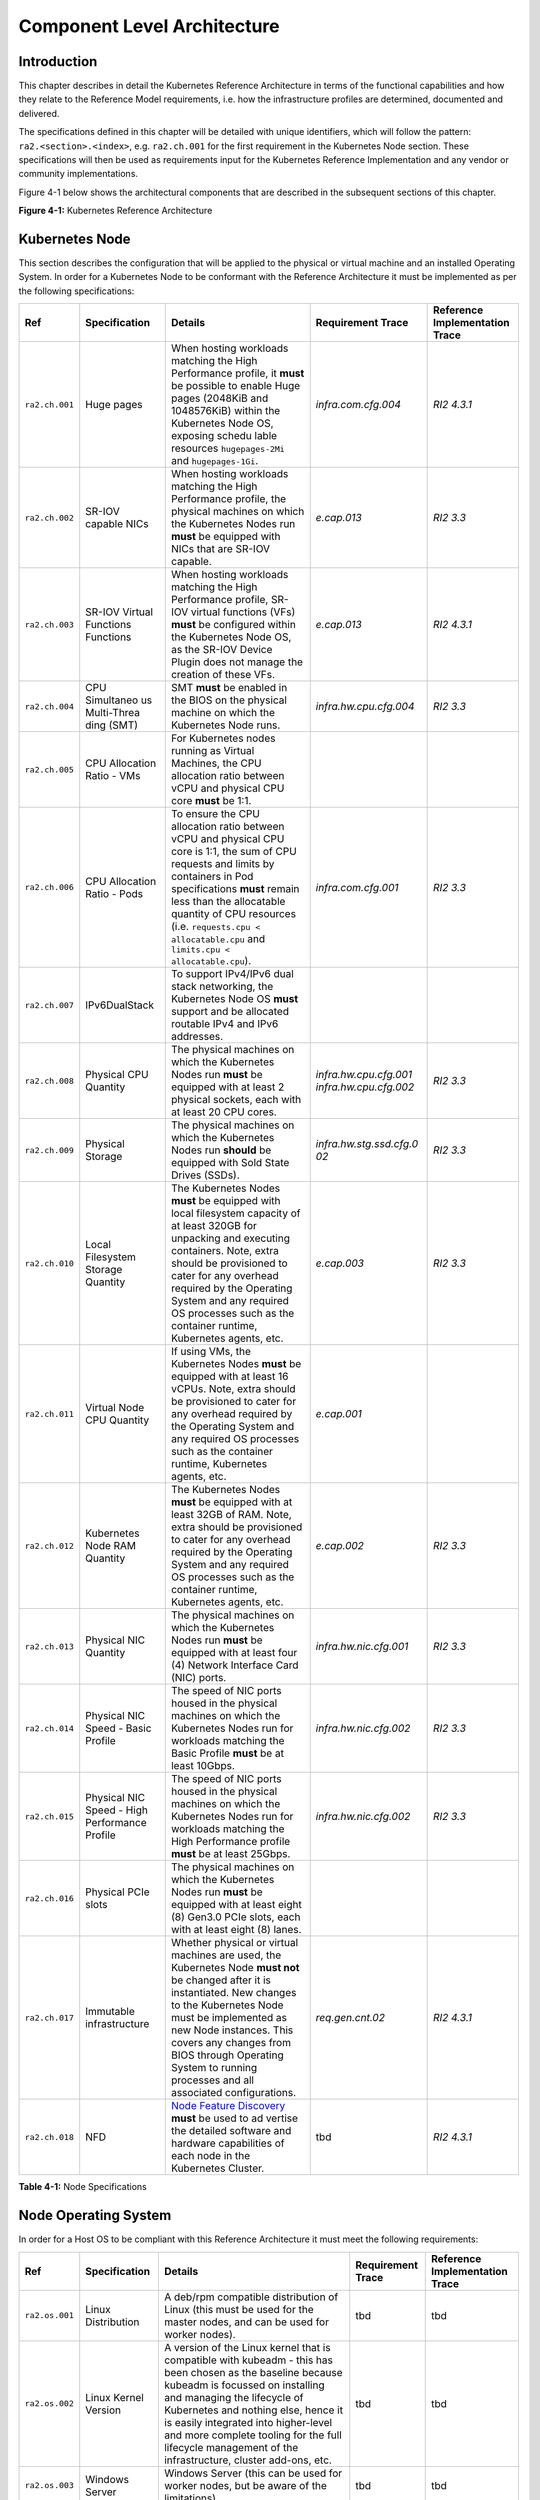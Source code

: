Component Level Architecture
============================

Introduction
------------

This chapter describes in detail the Kubernetes Reference Architecture in terms
of the functional capabilities and how they relate to the Reference Model
requirements, i.e. how the infrastructure profiles are determined, documented
and delivered.

The specifications defined in this chapter will be detailed with unique
identifiers, which will follow the pattern: ``ra2.<section>.<index>``, e.g.
``ra2.ch.001`` for the first requirement in the Kubernetes Node section. These
specifications will then be used as requirements input for the Kubernetes
Reference Implementation and any vendor or community implementations.

Figure 4-1 below shows the architectural components that are described in the
subsequent sections of this chapter.

.. image:: ../figures/ch04_k8s_architecture.png
   :alt: "Figure 4-1: Kubernetes Reference Architecture"


**Figure 4-1:** Kubernetes Reference Architecture

Kubernetes Node
---------------

This section describes the configuration that will be applied to the physical or
virtual machine and an installed Operating System. In order for a Kubernetes Node
to be conformant with the Reference Architecture it must be implemented as per
the following specifications:

+--------------+--------------+----------------------------------------------+-----------------------+-----------------------+
| Ref          | Specification| Details                                      | Requirement           | Reference             |
|              |              |                                              | Trace                 | Implementation Trace  |
+==============+==============+==========+===================================+=======================+=======================+
|``ra2.ch.001``|Huge pages    |When hosting workloads matching the High      |`infra.com.cfg.004`    |`RI2 4.3.1`            |
|              |              |Performance profile, it **must** be possible  |                       |                       |
|              |              |to enable Huge pages (2048KiB and 1048576KiB) |                       |                       |
|              |              |within the Kubernetes Node OS, exposing schedu|                       |                       |
|              |              |lable resources ``hugepages-2Mi`` and         |                       |                       |
|              |              |``hugepages-1Gi``.                            |                       |                       |
+--------------+--------------+----------------------------------------------+-----------------------+-----------------------+
|``ra2.ch.002``|SR-IOV capable|When hosting workloads matching the High      |`e.cap.013`            |`RI2 3.3`              |
|              |NICs          |Performance profile, the physical machines on |                       |                       |
|              |              |which the Kubernetes Nodes run **must** be    |                       |                       |
|              |              |equipped with NICs that are SR-IOV capable.   |                       |                       |
+--------------+--------------+----------------------------------------------+-----------------------+-----------------------+
|``ra2.ch.003``|SR-IOV Virtual|When hosting workloads matching the High      |`e.cap.013`            |`RI2 4.3.1`            |
|              |Functions     |Performance profile, SR-IOV virtual functions |                       |                       |
|              |Functions     |(VFs) **must** be configured within the       |                       |                       |
|              |              |Kubernetes Node OS, as the SR-IOV Device      |                       |                       |
|              |              |Plugin does not manage the creation of these  |                       |                       |
|              |              |VFs.                                          |                       |                       |
+--------------+--------------+----------------------------------------------+-----------------------+-----------------------+
|``ra2.ch.004``|CPU Simultaneo|SMT **must** be enabled in the BIOS on the    |`infra.hw.cpu.cfg.004` |`RI2 3.3`              |
|              |us Multi-Threa|physical machine on which the Kubernetes Node |                       |                       |
|              |ding (SMT)    |runs.                                         |                       |                       |
|              |              |                                              |                       |                       |
|              |              |                                              |                       |                       |
+--------------+--------------+----------------------------------------------+-----------------------+-----------------------+
|``ra2.ch.005``|CPU Allocation|For Kubernetes nodes running as Virtual       |                       |                       |
|              |Ratio - VMs   |Machines, the CPU allocation ratio between    |                       |                       |
|              |              |vCPU and physical CPU core **must** be 1:1.   |                       |                       |
+--------------+--------------+----------------------------------------------+-----------------------+-----------------------+
|``ra2.ch.006``|CPU           |To ensure the CPU allocation ratio between    |`infra.com.cfg.001`    |`RI2 3.3`              |
|              |Allocation    |vCPU and physical CPU core is 1:1, the sum of |                       |                       |
|              |Ratio - Pods  |CPU requests and limits by containers in Pod  |                       |                       |
|              |              |specifications **must** remain less than the  |                       |                       |
|              |              |allocatable quantity of CPU resources (i.e.   |                       |                       |
|              |              |``requests.cpu < allocatable.cpu`` and        |                       |                       |
|              |              |``limits.cpu < allocatable.cpu``).            |                       |                       |
+--------------+--------------+----------------------------------------------+-----------------------+-----------------------+
|``ra2.ch.007``|IPv6DualStack |To support IPv4/IPv6 dual stack networking,   |                       |                       |
|              |              |the Kubernetes Node OS **must** support and   |                       |                       |
|              |              |be allocated routable IPv4 and IPv6 addresses.|                       |                       |
+--------------+--------------+----------------------------------------------+-----------------------+-----------------------+
|``ra2.ch.008``|Physical CPU  |The physical machines on which the Kubernetes |`infra.hw.cpu.cfg.001` |`RI2 3.3`              |
|              |Quantity      |Nodes run **must** be equipped with at least  |`infra.hw.cpu.cfg.002` |                       |
|              |              |2 physical sockets, each with at least 20     |                       |                       |
|              |              |CPU cores.                                    |                       |                       |
|              |              |                                              |                       |                       |
|              |              |                                              |                       |                       |
|              |              |                                              |                       |                       |
|              |              |                                              |                       |                       |
|              |              |                                              |                       |                       |
|              |              |                                              |                       |                       |
+--------------+--------------+----------------------------------------------+-----------------------+-----------------------+
|``ra2.ch.009``|Physical      |The physical machines on which the Kubernetes |`infra.hw.stg.ssd.cfg.0|`RI2 3.3`              |
|              |Storage       |Nodes run **should** be equipped with Sold    |02`                    |                       |
|              |              |State Drives (SSDs).                          |                       |                       |
|              |              |                                              |                       |                       |
|              |              |                                              |                       |                       |
|              |              |                                              |                       |                       |
+--------------+--------------+----------------------------------------------+-----------------------+-----------------------+
|``ra2.ch.010``|Local         |The Kubernetes Nodes **must** be equipped     |`e.cap.003`            |`RI2 3.3`              |
|              |Filesystem    |with local filesystem capacity of at least    |                       |                       |
|              |Storage       |320GB for unpacking and executing containers. |                       |                       |
|              |Quantity      |Note, extra should be provisioned to cater    |                       |                       |
|              |              |for any overhead required by the Operating    |                       |                       |
|              |              |System and any required OS processes such as  |                       |                       |
|              |              |the container runtime, Kubernetes agents, etc.|                       |                       |
+--------------+--------------+----------------------------------------------+-----------------------+-----------------------+
|``ra2.ch.011``|Virtual Node  |If using VMs, the Kubernetes Nodes **must**   |`e.cap.001`            |                       |
|              |CPU Quantity  |be equipped with at least 16 vCPUs. Note,     |                       |                       |
|              |              |extra should be provisioned to cater for any  |                       |                       |
|              |              |overhead required by the Operating System and |                       |                       |
|              |              |any required OS processes such as the         |                       |                       |
|              |              |container runtime, Kubernetes agents, etc.    |                       |                       |
+--------------+--------------+----------------------------------------------+-----------------------+-----------------------+
|``ra2.ch.012``|Kubernetes    |The Kubernetes Nodes **must** be equipped     |`e.cap.002`            |`RI2 3.3`              |
|              |Node RAM      |with at least 32GB of RAM. Note, extra should |                       |                       |
|              |Quantity      |be provisioned to cater for any overhead      |                       |                       |
|              |              |required by the Operating System and any      |                       |                       |
|              |              |required OS processes such as the container   |                       |                       |
|              |              |runtime, Kubernetes agents, etc.              |                       |                       |
+--------------+--------------+----------------------------------------------+-----------------------+-----------------------+
|``ra2.ch.013``|Physical      |The physical machines on which the Kubernetes |`infra.hw.nic.cfg.001` |`RI2 3.3`              |
|              |NIC Quantity  |Nodes run **must** be equipped with at least  |                       |                       |
|              |              |four (4) Network Interface Card (NIC) ports.  |                       |                       |
|              |              |                                              |                       |                       |
|              |              |                                              |                       |                       |
+--------------+--------------+----------------------------------------------+-----------------------+-----------------------+
|``ra2.ch.014``|Physical      |The speed of NIC ports housed in the physical |`infra.hw.nic.cfg.002` |`RI2 3.3`              |
|              |NIC Speed -   |machines on which the Kubernetes Nodes run    |                       |                       |
|              |Basic Profile |for workloads matching the Basic Profile      |                       |                       |
|              |              |**must** be at least 10Gbps.                  |                       |                       |
|              |              |                                              |                       |                       |
+--------------+--------------+----------------------------------------------+-----------------------+-----------------------+
|``ra2.ch.015``|Physical      |The speed of NIC ports housed in the physical |`infra.hw.nic.cfg.002` |`RI2 3.3`              |
|              |NIC Speed -   |machines on which the Kubernetes Nodes run    |                       |                       |
|              |High          |for workloads matching the High Performance   |                       |                       |
|              |Performance   |profile **must** be at least 25Gbps.          |                       |                       |
|              |Profile       |                                              |                       |                       |
+--------------+--------------+----------------------------------------------+-----------------------+-----------------------+
|``ra2.ch.016``|Physical PCIe |The physical machines on which the Kubernetes |                       |                       |
|              |slots         |Nodes run **must** be equipped with at least  |                       |                       |
|              |              |eight (8) Gen3.0 PCIe slots, each with at     |                       |                       |
|              |              |least eight (8) lanes.                        |                       |                       |
+--------------+--------------+----------------------------------------------+-----------------------+-----------------------+
|``ra2.ch.017``|Immutable     |Whether physical or virtual machines are      |`req.gen.cnt.02`       |`RI2 4.3.1`            |
|              |infrastructure|used, the Kubernetes Node **must not** be     |                       |                       |
|              |              |changed after it is instantiated. New changes |                       |                       |
|              |              |to the Kubernetes Node must be implemented as |                       |                       |
|              |              |new Node instances. This covers any changes   |                       |                       |
|              |              |from BIOS through Operating System to running |                       |                       |
|              |              |processes and all associated configurations.  |                       |                       |
+--------------+--------------+----------------------------------------------+-----------------------+-----------------------+
|``ra2.ch.018``|NFD           |`Node Feature Discovery <https://kubernetes-si| tbd                   |`RI2 4.3.1`            |
|              |              |gs.github.io/node-feature-discovery/stable/get|                       |                       |
|              |              |-started/index.html>`__ **must** be used to ad|                       |                       |
|              |              |vertise the detailed software and hardware    |                       |                       |
|              |              |capabilities of each node in the Kubernetes   |                       |                       |
|              |              |Cluster.                                      |                       |                       |
+--------------+--------------+----------------------------------------------+-----------------------+-----------------------+

**Table 4-1:** Node Specifications

Node Operating System
---------------------

In order for a Host OS to be compliant with this Reference Architecture it must meet the following requirements:

+--------------+---------------+-----------------------------------------------+-----------------------+-----------------------+
| Ref          | Specification | Details                                       | Requirement           | Reference             |
|              |               |                                               | Trace                 | Implementation Trace  |
+==============+===============+===========+===================================+=======================+=======================+
|``ra2.os.001``| Linux         | A deb/rpm compatible distribution of Linux    | tbd                   | tbd                   |
|              | Distribution  | (this must be used for the master nodes, and  |                       |                       |
|              |               | can be used for worker nodes).                |                       |                       |
+--------------+---------------+-----------------------------------------------+-----------------------+-----------------------+
|``ra2.os.002``| Linux Kernel  | A version of the Linux kernel that is         | tbd                   | tbd                   |
|              | Version       | compatible with kubeadm - this has been       |                       |                       |
|              |               | chosen as the baseline because kubeadm is     |                       |                       |
|              |               | focussed on installing and managing the       |                       |                       |
|              |               | lifecycle of Kubernetes and nothing else,     |                       |                       |
|              |               | hence it is easily integrated into            |                       |                       |
|              |               | higher-level and more complete tooling for    |                       |                       |
|              |               | the full lifecycle management of the          |                       |                       |
|              |               | infrastructure, cluster add-ons, etc.         |                       |                       |
+--------------+---------------+-----------------------------------------------+-----------------------+-----------------------+
|``ra2.os.003``| Windows       | Windows Server (this can be used for          | tbd                   | tbd                   |
|              | Server        | worker nodes, but be aware of the             |                       |                       |
|              |               | limitations).                                 |                       |                       |
+--------------+---------------+-----------------------------------------------+-----------------------+-----------------------+
|``ra2.os.004``| Disposable    | In order to support req.gen.cnt.03 (immutable | tbd                   | tbd                   |
|              | OS            | infrastructure), the Host OS must be          |                       |                       |
|              |               | disposable, meaning the configuration of the  |                       |                       |
|              |               | Host OS (and associated infrastructure such   |                       |                       |
|              |               | as VM or bare metal server) must be           |                       |                       |
|              |               | consistent - e.g. the system software and     |                       |                       |
|              |               | configuration of that software must be        |                       |                       |
|              |               | identical apart from those areas of           |                       |                       |
|              |               | configuration that must be different such as  |                       |                       |
|              |               | IP addresses and hostnames.                   |                       |                       |
+--------------+---------------+-----------------------------------------------+-----------------------+-----------------------+
|``ra2.os.005``| Automated     | This approach to configuration management     | tbd                   | tbd                   |
|              | Deployment    | supports req.lcm.gen.01 (automated            |                       |                       |
|              |               | deployments)                                  |                       |                       |
+--------------+---------------+-----------------------------------------------+-----------------------+-----------------------+

**Table 4-2:** Operating System Requirements

Table 4-3 lists the kernel versions that comply with this Reference Architecture specification.

+-------------+-------------------+---------------------------+
| OS Family   | Kernel Version(s) | Notes                     |
+=============+===================+===========================+
| Linux       | 3.10+             |                           |
+-------------+-------------------+---------------------------+
| Windows     | 1809 (10.0.17763) | For worker nodes only     |
+-------------+-------------------+---------------------------+

**Table 4-3:** Operating System Versions



Kubernetes
----------

In order for the Kubernetes components to be conformant with the Reference Architecture they must be implemented as per
the following specifications:

+-----------+------------------+---------------------------------------------------+----------------+-----------------+
| Ref       | Specification    | Details                                           | Requirement    | Reference       |
|           |                  |                                                   | Trace          | Implementation  |
|           |                  |                                                   |                | Trace           |
+===========+==================+===================================================+================+=================+
|ra2.k8s.001| Kubernetes       | The Kubernetes distribution, product, or          | `req.gen.cnt.  | `RI2 4.3.1`     |
|           | Conformance      | installer used in the implementation **must** be  | 03`            |                 |
|           |                  | listed in the `Kubernetes Distributions and       |                |                 |
|           |                  | Platforms document <https://docs.google.com/sprea |                |                 |
|           |                  | dsheets/d/1uF9BoDzzisHSQemXHIKegMhuythuq_GL3N1mlU |                |                 |
|           |                  | UK2h0/edit#gid=0>`__ and marked (X) as conformant |                |                 |
|           |                  | for the Kubernetes version defined in `README <.. |                |                 |
|           |                  | /README.md#required-versions-of-most-important-co |                |                 |
|           |                  | mponents>`__.                                     |                |                 |
+-----------+------------------+---------------------------------------------------+----------------+-----------------+
|ra2.k8s.002| Highly available | An implementation **must** consist of either      | `req.gen.rsl.  | `RI2 4.3.1`     |
|           | etcd             | three, five or seven nodes running the etcd       | 02`, `req.gen. |                 |
|           |                  | service (can be colocated on the master nodes, or | avl.01`        |                 |
|           |                  | can run on separate nodes, but not on worker      |                |                 |
|           |                  | nodes).                                           |                |                 |
|           |                  |                                                   |                |                 |
|           |                  |                                                   |                |                 |
+-----------+------------------+---------------------------------------------------+----------------+-----------------+
|ra2.k8s.003| Highly available | An implementation **must** consist of at least    |                |                 |
|           | control plane    | one master node per availability zone or fault    |                |                 |
|           |                  | domain to ensure the high availability and        |                |                 |
|           |                  | resilience of the Kubernetes control plane        |                |                 |
|           |                  | services.                                         |                |                 |
+-----------+------------------+---------------------------------------------------+----------------+-----------------+
|ra2.k8s.012| Control plane    | A master node **must** run at least the following | `req.gen.rsl.  | `RI2 4.3.1`     |
|           | services         | Kubernetes control plane services:                | 02`,           |                 |
|           |                  | ``kube-apiserver``, ``kube-scheduler`` and        | `req.gen.avl.  |                 |
|           |                  | ``kube-controller-manager``.                      | 01`            |                 |
|           |                  |                                                   |                |                 |
|           |                  |                                                   |                |                 |
|           |                  |                                                   |                |                 |
|           |                  |                                                   |                |                 |
|           |                  |                                                   |                |                 |
|           |                  |                                                   |                |                 |
|           |                  |                                                   |                |                 |
|           |                  |                                                   |                |                 |
+-----------+------------------+---------------------------------------------------+----------------+-----------------+
|ra2.k8s.004| Highly available | An implementation **must** consist of at least    | `req.gen.rsl.  |                 |
|           | worker nodes     | one worker node per availability zone or fault    | 01`, `req.gen. |                 |
|           |                  | domain to ensure the high availability and        | avl.01`, `req. |                 |
|           |                  | resilience of workloads managed by Kubernetes     | kcm.gen.02`,   |                 |
|           |                  |                                                   | `req.inf.com.  |                 |
|           |                  |                                                   | 02`            |                 |
|           |                  |                                                   |                |                 |
|           |                  |                                                   |                |                 |
|           |                  |                                                   |                |                 |
|           |                  |                                                   |                |                 |
|           |                  |                                                   |                |                 |
|           |                  |                                                   |                |                 |
|           |                  |                                                   |                |                 |
|           |                  |                                                   |                |                 |
|           |                  |                                                   |                |                 |
|           |                  |                                                   |                |                 |
|           |                  |                                                   |                |                 |
|           |                  |                                                   |                |                 |
|           |                  |                                                   |                |                 |
|           |                  |                                                   |                |                 |
|           |                  |                                                   |                |                 |
|           |                  |                                                   |                |                 |
|           |                  |                                                   |                |                 |
|           |                  |                                                   |                |                 |
+-----------+------------------+---------------------------------------------------+----------------+-----------------+
|ra2.k8s.005| Kubernetes API   | In alignment with the `Kubernetes version support |                |                 |
|           | Version          | policy <https://kubernetes.io/docs/setup/release/ |                |                 |
|           |                  | version-skew-policy/#supported-versions>`__, an   |                |                 |
|           |                  | implementation **must** use a Kubernetes version  |                |                 |
|           |                  | as per the subcomponent versions table in `README |                |                 |
|           |                  | <../README.md#required-versions-of-most-important |                |                 |
|           |                  | -components>`__.                                  |                |                 |
+-----------+------------------+---------------------------------------------------+----------------+-----------------+
|ra2.k8s.006| NUMA Support     | When hosting workloads matching the High          | `e.cap.007`,   |                 |
|           |                  | Performance profile, the ``TopologyManager`` and  | `infra.com.cfg |                 |
|           |                  | ``CPUManager`` feature gates **must** be enabled  | .002`,         |                 |
|           |                  | and configured on the kubelet (note,              | `infra.hw.cpu. |                 |
|           |                  | TopologyManager is enabled by default in          | cfg.003`       |                 |
|           |                  | Kubernetes v1.18 and later, with CPUManager       |                |                 |
|           |                  | enabled by default in Kubernetes v1.10 and        |                |                 |
|           |                  | later). ``--feature-gates="...,                   |                |                 |
|           |                  | TopologyManager=true,CPUManager=true"             |                |                 |
|           |                  | --topology-manager-policy=single-numa-node        |                |                 |
|           |                  | --cpu-manager-policy=static``                     |                |                 |
+-----------+------------------+---------------------------------------------------+----------------+-----------------+
|ra2.k8s.007| DevicePlugins    | When hosting workloads matching the High          | Various, e.g.  | `RI2 4.3.1`     |
|           | Feature Gate     | Performance profile, the DevicePlugins feature    | `e.cap.013`    |                 |
|           |                  | gate **must** be enabled (note, this is enabled   |                |                 |
|           |                  | by default in Kubernetes v1.10 or later).         |                |                 |
|           |                  | ``--feature-gates="...,DevicePlugins=true,..."``  |                |                 |
|           |                  |                                                   |                |                 |
|           |                  |                                                   |                |                 |
+-----------+------------------+---------------------------------------------------+----------------+-----------------+
|ra2.k8s.008| System Resource  | To avoid resource starvation issues on nodes, the | `i.cap.014`    |                 |
|           | Reservations     | implementation of the architecture **must**       |                |                 |
|           |                  | reserve compute resources for system daemons and  |                |                 |
|           |                  | Kubernetes system daemons such as kubelet,        |                |                 |
|           |                  | container runtime, etc. Use the following kubelet |                |                 |
|           |                  | flags: ``--reserved-cpus=[a-z]``, using two of    |                |                 |
|           |                  | ``a-z`` to reserve 2 SMT threads.                 |                |                 |
+-----------+------------------+---------------------------------------------------+----------------+-----------------+
|ra2.k8s.009| CPU Pinning      | When hosting workloads matching the High          | `infra.com.cfg |                 |
|           |                  | Performance profile, in order to support CPU      | .003`          |                 |
|           |                  | Pinning, the kubelet **must** be started with the |                |                 |
|           |                  | ``--cpu-manager-policy=static`` option. (Note,    |                |                 |
|           |                  | only containers in ``Guaranteed`` pods - where    |                |                 |
|           |                  | CPU resource ``requests`` and ``limits`` are      |                |                 |
|           |                  | identical - and configured with positive-integer  |                |                 |
|           |                  | CPU ``requests`` will take advantage of this. All |                |                 |
|           |                  | other Pods will run on CPUs in the remaining      |                |                 |
|           |                  | shared pool.)                                     |                |                 |
+-----------+------------------+---------------------------------------------------+----------------+-----------------+
|ra2.k8s.010| IPv6DualStack    | To support IPv6 and IPv4, the ``IPv6DualStack``   | `req.inf.ntw.  |                 |
|           |                  | feature gate **must** be enabled on various       | 04`            |                 |
|           |                  | components (requires Kubernetes v1.16 or later).  |                |                 |
|           |                  | kube-apiserver:                                   |                |                 |
|           |                  | ``--feature-gates="IPv6DualStack=true"``.         |                |                 |
|           |                  | kube-controller-manager:                          |                |                 |
|           |                  | ``--feature-gates="IPv6DualStack=true"            |                |                 |
|           |                  | --cluster-cidr=<IPv4 CIDR>,<IPv6 CIDR>            |                |                 |
|           |                  | --service-cluster-ip-range=<IPv4 CIDR>,           |                |                 |
|           |                  | <IPv6 CIDR> --node-cidr-mask-size-ipv4 ¦          |                |                 |
|           |                  | --node-cidr-mask-size-ipv6`` defaults to /24 for  |                |                 |
|           |                  | IPv4 and /64 for IPv6. kubelet:                   |                |                 |
|           |                  | ``--feature-gates="IPv6DualStack=true"``.         |                |                 |
|           |                  | kube-proxy: ``--cluster-cidr=<IPv4 CIDR>,         |                |                 |
|           |                  | <IPv6 CIDR>                                       |                |                 |
|           |                  | --feature-gates="IPv6DualStack=true"``            |                |                 |
+-----------+------------------+---------------------------------------------------+----------------+-----------------+
|ra2.k8s.011| Anuket profile   | To clearly identify which worker nodes are        |                |                 |
|           | labels           | compliant with the different profiles defined by  |                |                 |
|           |                  | Anuket the worker nodes **must** be labelled      |                |                 |
|           |                  | according to the following pattern: an            |                |                 |
|           |                  | ``anuket.io/profile/basic`` label must be set to  |                |                 |
|           |                  | ``true`` on the worker node if it can fulfil the  |                |                 |
|           |                  | requirements of the basic profile and an          |                |                 |
|           |                  | ``anuket.io/profile/network-intensive`` label     |                |                 |
|           |                  | must be set to ``true`` on the worker node if it  |                |                 |
|           |                  | can fulfil the requirements of the High           |                |                 |
|           |                  | Performance profile. The requirements for both    |                |                 |
|           |                  | profiles can be found in `chapter 2 <./chapter02. |                |                 |
|           |                  | md#reference-model-requirements>`__               |                |                 |
+-----------+------------------+---------------------------------------------------+----------------+-----------------+
|ra2.k8s.012| Kubernetes APIs  | Kubernetes `Alpha API <https://kubernetes.io/docs |                |                 |
|           |                  | /reference/using-api/#api-versioning>`__ are      |                |                 |
|           |                  | recommended only for testing, therefore all Alpha |                |                 |
|           |                  | APIs **must** be disabled.                        |                |                 |
+-----------+------------------+---------------------------------------------------+----------------+-----------------+
|ra2.k8s.013| Kubernetes APIs  | Backward compatibility of all supported GA APIs   |                |                 |
|           |                  | of Kubernetes **must** be supported.              |                |                 |
+-----------+------------------+---------------------------------------------------+----------------+-----------------+
|ra2.k8s.014| Security Groups  | Kubernetes **must** support NetworkPolicy         |                |                 |
|           |                  | feature.                                          |                |                 |
+-----------+------------------+---------------------------------------------------+----------------+-----------------+
|ra2.k8s.015| Publishing       | Kubernetes **must** support LoadBalancer          |                |                 |
|           | Services         | `Publishing Service (ServiceTypes) <https://kuber |                |                 |
|           | (ServiceTypes)   | netes.io/docs/concepts/services-networking/servic |                |                 |
|           |                  | e/#publishing-services-service-types>`__.         |                |                 |
+-----------+------------------+---------------------------------------------------+----------------+-----------------+
|ra2.k8s.016| Publishing       | Kubernetes **must** support                       |                |                 |
|           | Services         | `Ingress <https://kubernetes.io/docs/concepts/ser |                |                 |
|           | (ServiceTypes)   | vices-networking/ingress/>`__.                    |                |                 |
+-----------+------------------+---------------------------------------------------+----------------+-----------------+
|ra2.k8s.017| Publishing       | Kubernetes **should** support NodePort            | `req.inf.ntw.  |                 |
|           | Services         | `Publishing Service (ServiceTypes) <https://kuber | 17`            |                 |
|           | (ServiceTypes)   | netes.io/docs/concepts/services-networking/servic |                |                 |
|           |                  | e/#publishing-services-service-types>`__.         |                |                 |
|           |                  |                                                   |                |                 |
|           |                  |                                                   |                |                 |
+-----------+------------------+---------------------------------------------------+----------------+-----------------+
|ra2.k8s.018| Publishing       | Kubernetes **should** support ExternalName        |                |                 |
|           | Services         | `Publishing Service (ServiceTypes) <https://kuber |                |                 |
|           | (ServiceTypes)   | netes.io/docs/concepts/services-networking/servic |                |                 |
|           |                  | e/#publishing-services-service-types>`__.         |                |                 |
+-----------+------------------+---------------------------------------------------+----------------+-----------------+
|ra2.k8s.019| Kubernetes APIs  | Kubernetes Beta APIs **must** be supported only   | `req.int.api.  |                 |
|           |                  | when a stable GA of the same version doesn't      | 04`            |                 |
|           |                  | exist.                                            |                |                 |
|           |                  |                                                   |                |                 |
|           |                  |                                                   |                |                 |
|           |                  |                                                   |                |                 |
+-----------+------------------+---------------------------------------------------+----------------+-----------------+

**Table 4-4:** Kubernetes Specifications

Container runtimes
------------------

+-----------+------------------+---------------------------------------------------+----------------+-----------------+
| Ref       | Specification    | Details                                           | Requirement    | Reference       |
|           |                  |                                                   | Trace          | Implementation  |
|           |                  |                                                   |                | Trace           |
+===========+==================+===================================================+================+=================+
|ra2.crt.001| Conformance with | The container runtime **must** be implemented as  | `req.gen.ost.  | `RI2 4.3.1`     |
|           | OCI 1.0 runtime  | per the `OCI 1.0 <https://github.com/opencontaine | 01`            |                 |
|           | spec             | rs/runtime-spec/blob/master/spec.md>`__ (Open     |                |                 |
|           |                  | Container Initiative 1.0) specification.          |                |                 |
|           |                  |                                                   |                |                 |
|           |                  |                                                   |                |                 |
|           |                  |                                                   |                |                 |
+-----------+------------------+---------------------------------------------------+----------------+-----------------+
|ra2.crt.002| Kubernetes       | The Kubernetes container runtime **must** be      | `req.gen.ost.  | `RI2 4.3.1`     |
|           | Container        | implemented as per the `Kubernetes Container      | 01`            |                 |
|           | Runtime          | Runtime Interface (CRI) <https://kubernetes.io/bl |                |                 |
|           | Interface (CRI)  | og/2016/12/container-runtime-interface-cri-in-kub |                |                 |
|           |                  | ernetes/>`__                                      |                |                 |
|           |                  |                                                   |                |                 |
|           |                  |                                                   |                |                 |
+-----------+------------------+---------------------------------------------------+----------------+-----------------+

**Table 4-5:** Container Runtime Specifications

Networking solutions
--------------------

In order for the networking solution(s) to be conformant with the Reference
Architecture they must be implemented as per the following specifications:

+-----------+------------------+---------------------------------------------------+----------------+-----------------+
| Ref       | Specification    | Details                                           | Requirement    | Reference       |
|           |                  |                                                   | Trace          | Implementation  |
|           |                  |                                                   |                | Trace           |
+===========+==================+===================================================+================+=================+
|ra2.ntw.001| Centralised      | The networking solution deployed within the       | `req.inf.ntw.  | `RI2 4.3.1`     |
|           | network          | implementation **must** be administered through   | 03`            |                 |
|           | administration   | the Kubernetes API using native Kubernetes API    |                |                 |
|           |                  | resources and objects, or Custom Resources.       |                |                 |
|           |                  |                                                   |                |                 |
|           |                  |                                                   |                |                 |
|           |                  |                                                   |                |                 |
+-----------+------------------+---------------------------------------------------+----------------+-----------------+
|ra2.ntw.002| Default Pod      | The networking solution deployed within the       | `req.gen.ost.  | `RI2 4.3.1`     |
|           | Network - CNI    | implementation **must** use a CNI-conformant      | 01`            |                 |
|           |                  | Network Plugin for the Default Pod Network, as    |                |                 |
|           |                  | the alternative (kubenet) does not support        |                |                 |
|           |                  | cross-node networking or Network Policies.        |                |                 |
|           |                  |                                                   |                |                 |
|           |                  |                                                   | `req.inf.ntw.  |                 |
|           |                  |                                                   | 08`            |                 |
|           |                  |                                                   |                |                 |
|           |                  |                                                   |                |                 |
|           |                  |                                                   |                |                 |
|           |                  |                                                   |                |                 |
|           |                  |                                                   |                |                 |
|           |                  |                                                   |                |                 |
|           |                  |                                                   |                |                 |
|           |                  |                                                   |                |                 |
+-----------+------------------+---------------------------------------------------+----------------+-----------------+
|ra2.ntw.003| Multiple         | The networking solution deployed within the       | `e.cap.004`    | `RI2 4.3.1`     |
|           | connection       | implementation **must** support the capability to |                |                 |
|           | points           | connect at least FIVE connection points to each   |                |                 |
|           |                  | Pod, which are additional to the default          |                |                 |
|           |                  | connection point managed by the default Pod       |                |                 |
|           |                  | network CNI plugin.                               |                |                 |
+-----------+------------------+---------------------------------------------------+----------------+-----------------+
|ra2.ntw.004| Multiple         | The networking solution deployed within the       | `req.inf.ntw.  | `RI2 4.3.1`     |
|           | connection       | implementation **must** ensure that all           | 03`            |                 |
|           | points           | additional non-default connection points are      |                |                 |
|           | presentation     | requested by Pods using standard Kubernetes       |                |                 |
|           |                  | resource scheduling mechanisms such as            |                |                 |
|           |                  | annotations or container resource requests and    |                |                 |
|           |                  | limits.                                           |                |                 |
+-----------+------------------+---------------------------------------------------+----------------+-----------------+
|ra2.ntw.005| Multiplexer /    | The networking solution deployed within the       | `req.inf.ntw.  | `RI2 4.3.1`     |
|           | meta-plugin      | implementation **may** use a                      | 06`,           |                 |
|           |                  | multiplexer/meta-plugin.                          | `req.inf.ntw.  |                 |
|           |                  |                                                   | 07`            |                 |
|           |                  |                                                   |                |                 |
|           |                  |                                                   |                |                 |
|           |                  |                                                   |                |                 |
|           |                  |                                                   |                |                 |
|           |                  |                                                   |                |                 |
|           |                  |                                                   |                |                 |
|           |                  |                                                   |                |                 |
|           |                  |                                                   |                |                 |
+-----------+------------------+---------------------------------------------------+----------------+-----------------+
|ra2.ntw.006| Multiplexer /    | If used, the selected multiplexer/meta-plugin     | `req.gen.ost.  | `RI2 4.3.1`     |
|           | meta-plugin CNI  | **must** integrate with the Kubernetes control    | 01`            |                 |
|           | Conformance      | plane via CNI.                                    |                |                 |
|           |                  |                                                   |                |                 |
|           |                  |                                                   |                |                 |
|           |                  |                                                   |                |                 |
|           |                  |                                                   |                |                 |
+-----------+------------------+---------------------------------------------------+----------------+-----------------+
|ra2.ntw.007| Multiplexer /    | If used, the selected multiplexer/meta-plugin     | `req.gen.ost.  | `RI2 4.3.1`     |
|           | meta-plugin CNI  | **must** support the use of multiple              | 01`,            |                 |
|           | Plugins          | CNI-conformant Network Plugins.                   | `req.inf.ntw.  |                 |
|           |                  |                                                   | 06`            |                 |
+-----------+------------------+---------------------------------------------------+----------------+-----------------+
|ra2.ntw.008| SR-IOV Device    | When hosting workloads that match the High        | `e.cap.013`    | `RI2 4.3.1`     |
|           | Plugin for High  | Performance profile and require SR-IOV            |                |                 |
|           | Performance      | acceleration, a Device Plugin for SR-IOV **must** |                |                 |
|           |                  | be used to configure the SR-IOV devices and       |                |                 |
|           |                  | advertise them to the ``kubelet``.                |                |                 |
|           |                  |                                                   |                |                 |
|           |                  |                                                   |                |                 |
+-----------+------------------+---------------------------------------------------+----------------+-----------------+
|ra2.ntw.009| Multiple         | When a multiplexer/meta-plugin is used, the       | `req.gen.ost.  | `RI2 4.3.1`     |
|           | connection       | additional non-default connection points **must** | 01`            |                 |
|           | points with      | be managed by a CNI-conformant Network Plugin.    |                |                 |
|           | multiplexer /    |                                                   |                |                 |
|           | meta-plugin      |                                                   |                |                 |
|           |                  |                                                   |                |                 |
|           |                  |                                                   |                |                 |
+-----------+------------------+---------------------------------------------------+----------------+-----------------+
|ra2.ntw.010| User plane       | When hosting workloads matching the High          | `infra.net.acc | `RI2 4.3.1`     |
|           | networking       | Performance profile, CNI network plugins that     | .cfg.001`      |                 |
|           |                  | support the use of DPDK, VPP, and/or SR-IOV       |                |                 |
|           |                  | **must** be deployed as part of the networking    |                |                 |
|           |                  | solution.                                         |                |                 |
|           |                  |                                                   |                |                 |
|           |                  |                                                   |                |                 |
+-----------+------------------+---------------------------------------------------+----------------+-----------------+
|ra2.ntw.011| NATless          | When hosting workloads that require source and    | `req.inf.ntw.  |                 |
|           | connectivity     | destination IP addresses to be preserved in the   | 14`            |                 |
|           |                  | traffic headers, a NATless CNI plugin that        |                |                 |
|           |                  | exposes the pod IP directly to the external       |                |                 |
|           |                  | networks (e.g. Calico, MACVLAN or IPVLAN CNI      |                |                 |
|           |                  | plugins) **must** be used.                        |                |                 |
+-----------+------------------+---------------------------------------------------+----------------+-----------------+
|ra2.ntw.012| Device Plugins   | When hosting workloads matching the High          | `e.cap.016`    | `RI2 4.3.1`     |
|           |                  | Performance profile that require the use of FPGA, |                |                 |
|           |                  | SR-IOV or other Acceleration Hardware, a Device   |                |                 |
|           |                  | Plugin for that FPGA or Acceleration Hardware     |                |                 |
|           |                  | **must** be used.                                 |                |                 |
|           |                  |                                                   |                |                 |
|           |                  |                                                   | `e.cap.013`    |                 |
|           |                  |                                                   |                |                 |
|           |                  |                                                   |                |                 |
|           |                  |                                                   |                |                 |
|           |                  |                                                   |                |                 |
|           |                  |                                                   |                |                 |
+-----------+------------------+---------------------------------------------------+----------------+-----------------+
|ra2.ntw.013| Dual stack CNI   | The networking solution deployed within the       | `req.inf.ntw.  |                 |
|           |                  | implementation **must** use a CNI-conformant      | 04`            |                 |
|           |                  | Network Plugin that is able to support dual-stack |                |                 |
|           |                  | IPv4/IPv6 networking.                             |                |                 |
|           |                  |                                                   |                |                 |
|           |                  |                                                   |                |                 |
+-----------+------------------+---------------------------------------------------+----------------+-----------------+
|ra2.ntw.014| Security Groups  | The networking solution deployed within the       | `infra.net.cfg |                 |
|           |                  | implementation **must** support network policies. | .004`          |                 |
|           |                  |                                                   |                |                 |
|           |                  |                                                   |                |                 |
|           |                  |                                                   |                |                 |
|           |                  |                                                   |                |                 |
|           |                  |                                                   |                |                 |
+-----------+------------------+---------------------------------------------------+----------------+-----------------+
|ra2.ntw.015| IPAM plugin for  | When a multiplexer/meta-plugin is used, a         | `req.inf.ntw.  |                 |
|           | multiplexer      | CNI-conformant IPAM Network Plugin **must** be    | 10`            |                 |
|           |                  | installed to allocate IP addresses for secondary  |                |                 |
|           |                  | network interfaces across all nodes of the        |                |                 |
|           |                  | cluster.                                          |                |                 |
|           |                  |                                                   |                |                 |
+-----------+------------------+---------------------------------------------------+----------------+-----------------+

**Table 4-6:** Networking Solution Specifications

Storage components
------------------

In order for the storage solutions to be conformant with the Reference
Architecture they must be implemented as per the following specifications:

+-----------+------------------+---------------------------------------------------+----------------+-----------------+
| Ref       | Specification    | Details                                           | Requirement    | Reference       |
|           |                  |                                                   | Trace          | Implementation  |
|           |                  |                                                   |                | Trace           |
+===========+==================+===================================================+================+=================+
|ra2.stg.001| Ephemeral        | An implementation must support ephemeral storage, |                |                 |
|           | Storage          | for the unpacked container images to be stored    |                |                 |
|           |                  | and executed from, as a directory in the          |                |                 |
|           |                  | filesystem on the worker node on which the        |                |                 |
|           |                  | container is running. See the `Container runtimes |                |                 |
|           |                  | <#container-runtimes>`__ section above for more   |                |                 |
|           |                  | information on how this meets the requirement for |                |                 |
|           |                  | ephemeral storage for containers.                 |                |                 |
+-----------+------------------+---------------------------------------------------+----------------+-----------------+
|ra2.stg.002| Kubernetes       | An implementation may attach additional storage   |                |                 |
|           | Volumes          | to containers using Kubernetes Volumes.           |                |                 |
+-----------+------------------+---------------------------------------------------+----------------+-----------------+
|ra2.stg.003| Kubernetes       | An implementation may use Volume Plugins (see     |                |                 |
|           | Volumes          | ``ra2.stg.005`` below) to allow the use of a      |                |                 |
|           |                  | storage protocol (e.g., iSCSI, NFS) or management |                |                 |
|           |                  | API (e.g., Cinder, EBS) for the attaching and     |                |                 |
|           |                  | mounting of storage into a Pod.                   |                |                 |
+-----------+------------------+---------------------------------------------------+----------------+-----------------+
|ra2.stg.004| Persistent       | An implementation may support Kubernetes          | `req.inf.stg.  |                 |
|           | Volumes          | Persistent Volumes (PV) to provide persistent     | 01`            |                 |
|           |                  | storage for Pods. Persistent Volumes exist        |                |                 |
|           |                  | independent of the lifecycle of containers        |                |                 |
|           |                  | and/or pods.                                      |                |                 |
|           |                  |                                                   |                |                 |
+-----------+------------------+---------------------------------------------------+----------------+-----------------+
|ra2.stg.005| Storage Volume   | An implementation must support the following      |                |                 |
|           | Types            | Volume types: ``emptyDir``, ``ConfigMap``,        |                |                 |
|           |                  | ``Secret`` and ``PersistentVolumeClaim``. Other   |                |                 |
|           |                  | Volume plugins may be supported to allow for the  |                |                 |
|           |                  | use of a range of backend storage systems.        |                |                 |
+-----------+------------------+---------------------------------------------------+----------------+-----------------+
|ra2.stg.006| Container        | An implementation may support the Container       |                |                 |
|           | Storage          | Storage Interface (CSI), an Out-of-tree plugin.   |                |                 |
|           | Interface (CSI)  | In order to support CSI, the feature gates        |                |                 |
|           |                  | ``CSIDriverRegistry`` and ``CSINodeInfo`` must be |                |                 |
|           |                  | enabled. The implementation must use a CSI driver |                |                 |
|           |                  | (a full list of CSI drivers can be found `here    |                |                 |
|           |                  | <https://kubernetes-csi.github.io/docs/drivers.ht |                |                 |
|           |                  | ml>`__). An implementation may support ephemeral  |                |                 |
|           |                  | storage through a CSI-compatible volume plugin in |                |                 |
|           |                  | which case the ``CSIInlineVolume`` feature gate   |                |                 |
|           |                  | must be enabled. An implementation may support    |                |                 |
|           |                  | Persistent Volumes through a CSI-compatible       |                |                 |
|           |                  | volume plugin in which case the                   |                |                 |
|           |                  | ``CSIPersistentVolume`` feature gate must be      |                |                 |
|           |                  | enabled.                                          |                |                 |
+-----------+------------------+---------------------------------------------------+----------------+-----------------+
|ra2.stg.007|                  | An implementation should use Kubernetes Storage   |                |                 |
|           |                  | Classes to support automation and the separation  |                |                 |
|           |                  | of concerns between providers of a service and    |                |                 |
|           |                  | consumers of the service.                         |                |                 |
+-----------+------------------+---------------------------------------------------+----------------+-----------------+

**Table 4-7:** Storage Solution Specifications

A note on object storage:

-  This Reference Architecture does not include any specifications for object
   storage, as this is neither a native Kubernetes object, nor something that is
   required by CSI drivers. Object storage is an application-level requirement
   that would ordinarily be provided by a highly scalable service offering rather
   than being something an individual Kubernetes cluster could offer.

..

   Todo: specifications/commentary to support req.inf.stg.04 (SDS) and req.inf.stg.05 (high performance and
   horizontally scalable storage). Also req.sec.gen.06 (storage resource isolation), req.sec.gen.10 (CIS - if
   applicable) and req.sec.zon.03 (data encryption at rest).

Service meshes
--------------

Application service meshes are not in scope for the architecture. The service mesh is a dedicated infrastructure layer
for handling service-to-service communication, and it is recommended to secure service-to-service communications within
a cluster and to reduce the attack surface. The benefits of the service mesh framework are described in
`5.4.3 <./chapter05.md#use-transport-layer-security-and-service-mesh>`__. In addition to securing communications, the
use of a service mesh extends Kubernetes capabilities regarding observability and reliability.

Network service mesh specifications are handled in section `4.5 Networking solutions <#networking-solutions>`__.

Kubernetes Application package manager
--------------------------------------

In order for the application package managers to be conformant with the Reference
Architecture they must be implemented as per the following specifications:

+-----------+------------------+---------------------------------------------------+----------------+-----------------+
| Ref       | Specification    | Details                                           | Requirement    | Reference       |
|           |                  |                                                   | Trace          | Implementation  |
|           |                  |                                                   |                | Trace           |
+===========+==================+===================================================+================+=================+
|ra2.pkg.001| API-based        | A package manager must use the Kubernetes APIs to | `req.int.api.  |                 |
|           | package          | manage application artifacts. Cluster-side        | 02`            |                 |
|           | management       | components such as Tiller are not supported.      |                |                 |
|           |                  |                                                   |                |                 |
|           |                  |                                                   |                |                 |
|           |                  |                                                   |                |                 |
+-----------+------------------+---------------------------------------------------+----------------+-----------------+
|ra2.pkg.002| Helm version 3   | All workloads must be packaged using Helm         |                |                 |
|           |                  | (version 3) charts.                               |                |                 |
+-----------+------------------+---------------------------------------------------+----------------+-----------------+

Helm version 3 has been chosen as the Application packaging mechanism to ensure compliance with the
`ONAP ASD NF descriptor specification <https://wiki.onap.org/display/DW/Application+Service+Descriptor+%28ASD%29+and+pac
kaging+Proposals+for+CNF>`__ and `ETSI SOL0001 rel. 4 MCIOP specification <https://www.etsi.org/deliver/etsi_gs/NFV-SOL/
001_099/001/04.02.01_60/gs_NFV-SOL001v040201p.pdf>`__.

**Table 4-8:** Kubernetes Application Package Manager Specifications

Kubernetes workloads
--------------------

In order for the Kubernetes workloads to be conformant with the Reference
Architecture they must be implemented as per the following specifications:

+-----------+------------------+---------------------------------------------------+------------------+----------------+
| Ref       | Specification    | Details                                           | Requirement      | Reference      |
|           |                  |                                                   | Trace            | Implementation |
|           |                  |                                                   |                  | Trace          |
+===========+==================+===================================================+==================+================+
|ra2.app.001| `Root <https://g | Specifies the container's root filesystem.        | TBD              | N/A            |
|           | ithub.com/openco |                                                   |                  |                |
|           | ntainers/runtime |                                                   |                  |                |
|           | -spec/blob/maste |                                                   |                  |                |
|           | r/config.md>`__  |                                                   |                  |                |
|           | Parameter Group  |                                                   |                  |                |
|           | (OCI Spec)       |                                                   |                  |                |
+-----------+------------------+---------------------------------------------------+------------------+----------------+
|ra2.app.002| `Mounts <https:/ | Specifies additional mounts beyond root.          |TBD               | N/A            |
|           | /github.com/open |                                                   |                  |                |
|           | containers/runti |                                                   |                  |                |
|           | me-spec/blob/mas |                                                   |                  |                |
|           | ter/config.md#mo |                                                   |                  |                |
|           | unts>`__         |                                                   |                  |                |
|           | Parameter Group  |                                                   |                  |                |
|           | (OCI Spec)       |                                                   |                  |                |
+-----------+------------------+---------------------------------------------------+------------------+----------------+
|ra2.app.003| `Process <https: | Specifies the container process.                  | TBD              | N/A            |
|           | //github.com/ope |                                                   |                  |                |
|           | ncontainers/runt |                                                   |                  |                |
|           | ime-spec/blob/ma |                                                   |                  |                |
|           | ster/config.md#p |                                                   |                  |                |
|           | rocess>`__       |                                                   |                  |                |
|           | Parameter Group  |                                                   |                  |                |
|           | (OCI Spec)       |                                                   |                  |                |
+-----------+------------------+---------------------------------------------------+------------------+----------------+
|ra2.app.004| `Hostname <https | Specifies the container's hostname as seen by     | TBD              | N/A            |
|           | ://github.com/op | processes running inside the container.           |                  |                |
|           | encontainers/run |                                                   |                  |                |
|           | time-spec/blob/m |                                                   |                  |                |
|           | aster/config.md# |                                                   |                  |                |
|           | hostname>`__     |                                                   |                  |                |
|           | Parameter Group  |                                                   |                  |                |
|           | (OCI Spec)       |                                                   |                  |                |
+-----------+------------------+---------------------------------------------------+------------------+----------------+
|ra2.app.005| `User <https://g | User for the process is a platform-specific       | TBD              | N/A            |
|           | ithub.com/openco | structure that allows specific control over which |                  |                |
|           | ntainers/runtime | user the process runs as.                         |                  |                |
|           | -spec/blob/maste |                                                   |                  |                |
|           | r/config.md#use  |                                                   |                  |                |
|           | r>`__ Parameter  |                                                   |                  |                |
|           | Group (OCI Spec) |                                                   |                  |                |
+-----------+------------------+---------------------------------------------------+------------------+----------------+
|ra2.app.006| Consumption of   | Any additional non-default connection points must | `req.int.api.01` | N/A            |
|           | additional,      | be requested through the use of workload          |                  |                |
|           | non-default      | annotations or resource requests and limits       |                  |                |
|           | connection       | within the container spec passed to the           |                  |                |
|           | points           | Kubernetes API Server.                            |                  |                |
+-----------+------------------+---------------------------------------------------+------------------+----------------+
|ra2.app.007| Host Volumes     | Workloads should not use ``hostPath`` volumes, as | `req.kcm.gen.02` | N/A            |
|           |                  | `Pods with identical configuration <https://kuber |                  |                |
|           |                  | netes.io/docs/concepts/storage/volumes/#hostpat   |                  |                |
|           |                  | h>`__ (such as those created from a PodTemplate)  |                  |                |
|           |                  | may behave differently on different nodes due to  |                  |                |
|           |                  | different files on the nodes.                     |                  |                |
+-----------+------------------+---------------------------------------------------+------------------+----------------+
|ra2.app.008| Infrastructure   | Workloads must not rely on the availability of    | TBD              | N/A            |
|           | dependency       | the master nodes for the successful execution of  |                  |                |
|           |                  | their functionality (i.e. loss of the master      |                  |                |
|           |                  | nodes may affect non-functional behaviours such   |                  |                |
|           |                  | as healing and scaling, but components that are   |                  |                |
|           |                  | already running will continue to do so without    |                  |                |
|           |                  | issue).                                           |                  |                |
+-----------+------------------+---------------------------------------------------+------------------+----------------+
|ra2.app.009| Device plugins   | Workload descriptors must use the resources       | TBD              | N/A            |
|           |                  | advertised by the device plugins to indicate      |                  |                |
|           |                  | their need for an FPGA, SR-IOV or other           |                  |                |
|           |                  | acceleration device.                              |                  |                |
+-----------+------------------+---------------------------------------------------+------------------+----------------+
|ra2.app.010| Node Feature     | Workload descriptors must use the labels          | TBD              | N/A            |
|           | Discovery (NFD)  | advertised by `Node Feature Discovery <https://ku |                  |                |
|           |                  | bernetes-sigs.github.io/node-feature-discovery/st |                  |                |
|           |                  | able/get-started/index.html>`__ to indicate which |                  |                |
|           |                  | node software of hardware features they need.     |                  |                |
+-----------+------------------+---------------------------------------------------+------------------+----------------+
|ra2.app.011| Published helm   | Helm charts of the CNF must be published into a   | `CNCF CNF        | N/A            |
|           | chart            | helm registry and must not be used from local     | Testsuite        |                |
|           |                  | copies.                                           | <https://github. |                |
|           |                  |                                                   | com/cncf/cnf-tes |                |
|           |                  |                                                   | tsuite/blob/main |                |
|           |                  |                                                   | /RATIONALE.md#te |                |
|           |                  |                                                   | st-if-the-helm-c |                |
|           |                  |                                                   | hart-is-publishe |                |
|           |                  |                                                   | d-helm_chart_pub |                |
|           |                  |                                                   | lished>`__       |                |
+-----------+------------------+---------------------------------------------------+------------------+----------------+
|ra2.app.012| Valid Helm chart | Helm charts of the CNF must be valid and should   | `CNCF CNF        | N/A            |
|           |                  | pass the `helm lint` validation.                  | Testsuite        |                |
|           |                  |                                                   | <https://github. |                |
|           |                  |                                                   | com/cncf/cnf-tes |                |
|           |                  |                                                   | tsuite/blob/main |                |
|           |                  |                                                   | /RATIONALE.md#te |                |
|           |                  |                                                   | st-if-the-helm-c |                |
|           |                  |                                                   | hart-is-valid-he |                |
|           |                  |                                                   | lm_chart_vali    |                |
|           |                  |                                                   | d>`__            |                |
+-----------+------------------+---------------------------------------------------+------------------+----------------+
|ra2.app.013| Rolling update   | Rolling update of the CNF must be possible using  | `CNCF CNF        | N/A            |
|           |                  | Kubernetes deployments.                           | Testsuite        |                |
|           |                  |                                                   | <https://github. |                |
|           |                  |                                                   | com/cncf/cnf-tes |                |
|           |                  |                                                   | tsuite/blob/main |                |
|           |                  |                                                   | /RATIONALE.md#to |                |
|           |                  |                                                   | -test-if-the-cnf |                |
|           |                  |                                                   | -can-perform-a-r |                |
|           |                  |                                                   | olling-update-ro |                |
|           |                  |                                                   | lling_update>`__ |                |
+-----------+------------------+---------------------------------------------------+------------------+----------------+
|ra2.app.014| Rolling          | Rolling downgrade of the CNF must be possible     | `CNCF CNF        | N/A            |
|           | downgrade        | using Kubernetes deployments.                     | Testsuite        |                |
|           |                  |                                                   | <https://github. |                |
|           |                  |                                                   | com/cncf/cnf-tes |                |
|           |                  |                                                   | tsuite/blob/main |                |
|           |                  |                                                   | /RATIONALE.md#to |                |
|           |                  |                                                   | -check-if-a-cnf- |                |
|           |                  |                                                   | version-can-be-d |                |
|           |                  |                                                   | owngraded-throug |                |
|           |                  |                                                   | h-a-rolling_down |                |
|           |                  |                                                   | grade-rolling_do |                |
|           |                  |                                                   | wngrade>`__      |                |
+-----------+------------------+---------------------------------------------------+------------------+----------------+
|ra2.app.015| CNI              | The CNF must use CNI compatible networking        | `CNCF CNF        | N/A            |
|           | compatibility    | plugins.                                          | Testsuite        |                |
|           |                  |                                                   | <https://github. |                |
|           |                  |                                                   | com/cncf/cnf-tes |                |
|           |                  |                                                   | tsuite/blob/main |                |
|           |                  |                                                   | /RATIONALE.md#to |                |
|           |                  |                                                   | -check-if-the-cn |                |
|           |                  |                                                   | f-is-compatible- |                |
|           |                  |                                                   | with-different-c |                |
|           |                  |                                                   | nis-cni_compatib |                |
|           |                  |                                                   | ility>`__        |                |
+-----------+------------------+---------------------------------------------------+------------------+----------------+
|ra2.app.016| Kubernetes API   | The CNF must not use any Kubernetes alpha API-s.  | `CNCF CNF        | N/A            |
|           | stability        |                                                   | Testsuite        |                |
|           |                  |                                                   | <https://github. |                |
|           |                  |                                                   | com/cncf/cnf-tes |                |
|           |                  |                                                   | tsuite/blob/main |                |
|           |                  |                                                   | /RATIONALE.md#po |                |
|           |                  |                                                   | c-to-check-if-a- |                |
|           |                  |                                                   | cnf-uses-kuberne |                |
|           |                  |                                                   | tes-alpha-apis-a |                |
|           |                  |                                                   | lpha_k8s_apis-al |                |
|           |                  |                                                   | pha_k8s_apis>`__ |                |
+-----------+------------------+---------------------------------------------------+------------------+----------------+
|ra2.app.017| CNF resiliency   | CNF must not loose data, must continue to run and | `CNCF CNF        | N/A            |
|           | (node drain)     | its readiness probe outcome must be Success even  | Testsuite        |                |
|           |                  | in case of a node drain and rescheduling occurs.  | <https://github. |                |
|           |                  |                                                   | com/cncf/cnf-tes |                |
|           |                  |                                                   | tsuite/blob/main |                |
|           |                  |                                                   | /RATIONALE.md#te |                |
|           |                  |                                                   | st-if-the-cnf-cr |                |
|           |                  |                                                   | ashes-when-node- |                |
|           |                  |                                                   | drain-occurs-nod |                |
|           |                  |                                                   | e_drain>`__      |                |
+-----------+------------------+---------------------------------------------------+------------------+----------------+
|ra2.app.018| CNF resiliency   | CNF must not loose data, must continue to run and | `CNCF CNF        | N/A            |
|           | (network         | its readiness probe outcome must be Success even  | Testsuite        |                |
|           | latency)         | in case of network latency up to 2000 ms occurs.  | <https://github. |                |
|           |                  |                                                   | com/cncf/cnf-tes |                |
|           |                  |                                                   | tsuite/blob/main |                |
|           |                  |                                                   | /RATIONALE.md#te |                |
|           |                  |                                                   | st-if-the-cnf-cr |                |
|           |                  |                                                   | ashes-when-netwo |                |
|           |                  |                                                   | rk-latency-occur |                |
|           |                  |                                                   | s-pod_network_la |                |
|           |                  |                                                   | tency>`__        |                |
+-----------+------------------+---------------------------------------------------+------------------+----------------+
|ra2.app.019| CNF resiliency   | CNF must not loose data, must continue to run and | `CNCF CNF        | N/A            |
|           | (pod delete)     | its readiness probe outcome must be Success even  | Testsuite        |                |
|           |                  | in case of pod delete occurs.                     | <https://github. |                |
|           |                  |                                                   | com/cncf/cnf-tes |                |
|           |                  |                                                   | tsuite/blob/main |                |
|           |                  |                                                   | /RATIONALE.md#te |                |
|           |                  |                                                   | st-if-the-cnf-cr |                |
|           |                  |                                                   | ashes-when-disk- |                |
|           |                  |                                                   | fill-occurs-disk |                |
|           |                  |                                                   | _fill>`__        |                |
+-----------+------------------+---------------------------------------------------+------------------+----------------+
|ra2.app.020| CNF resiliency   | CNF must not loose data, must continue to run and | `CNCF CNF        | N/A            |
|           | (pod memory hog) | its readiness probe outcome must be Success even  | Testsuite        |                |
|           |                  | in case of pod memory hog occurs.                 | <https://github. |                |
|           |                  |                                                   | com/cncf/cnf-tes |                |
|           |                  |                                                   | tsuite/blob/main |                |
|           |                  |                                                   | /RATIONALE.md#te |                |
|           |                  |                                                   | st-if-the-cnf-cr |                |
|           |                  |                                                   | ashes-when-pod-m |                |
|           |                  |                                                   | emory-hog-occurs |                |
|           |                  |                                                   | -pod_memory_ho   |                |
|           |                  |                                                   | g>`__            |                |
+-----------+------------------+---------------------------------------------------+------------------+----------------+
|ra2.app.021| CNF resiliency   | CNF must not loose data, must continue to run and | `CNCF CNF        | N/A            |
|           | (pod I/O stress) | its readiness probe outcome must be Success even  | Testsuite        |                |
|           |                  | in case of pod I/O stress occurs.                 | <https://github. |                |
|           |                  |                                                   | com/cncf/cnf-tes |                |
|           |                  |                                                   | tsuite/blob/main |                |
|           |                  |                                                   | /RATIONALE.md#te |                |
|           |                  |                                                   | st-if-the-cnf-cr |                |
|           |                  |                                                   | ashes-when-pod-i |                |
|           |                  |                                                   | o-stress-occurs- |                |
|           |                  |                                                   | pod_io_stres     |                |
|           |                  |                                                   | s>`__            |                |
+-----------+------------------+---------------------------------------------------+------------------+----------------+
|ra2.app.022| CNF resiliency   | CNF must not loose data, must continue to run and | `CNCF CNF        | N/A            |
|           | (pod network     | its readiness probe outcome must be Success even  | Testsuite        |                |
|           | corruption)      | in case of pod network corruption occurs.         | <https://github. |                |
|           |                  |                                                   | com/cncf/cnf-tes |                |
|           |                  |                                                   | tsuite/blob/main |                |
|           |                  |                                                   | /RATIONALE.md#te |                |
|           |                  |                                                   | st-if-the-cnf-cr |                |
|           |                  |                                                   | ashes-when-pod-n |                |
|           |                  |                                                   | etwork-corruptio |                |
|           |                  |                                                   | n-occurs-pod_net |                |
|           |                  |                                                   | work_corruptio   |                |
|           |                  |                                                   | n>`__            |                |
+-----------+------------------+---------------------------------------------------+------------------+----------------+
|ra2.app.023| CNF resiliency   | CNF must not loose data, must continue to run and | `CNCF CNF        | N/A            |
|           | (pod network     | its readiness probe outcome must be Success even  | Testsuite        |                |
|           | duplication)     | in case of pod network duplication occurs.        | <https://github. |                |
|           |                  |                                                   | com/cncf/cnf-tes |                |
|           |                  |                                                   | tsuite/blob/main |                |
|           |                  |                                                   | /RATIONALE.md#te |                |
|           |                  |                                                   | st-if-the-cnf-cr |                |
|           |                  |                                                   | ashes-when-pod-n |                |
|           |                  |                                                   | etwork-duplicati |                |
|           |                  |                                                   | on-occurs-pod_ne |                |
|           |                  |                                                   | twork_duplicatio |                |
|           |                  |                                                   | n>`__            |                |
+-----------+------------------+---------------------------------------------------+------------------+----------------+
|ra2.app.024| CNF resiliency   | CNF must not loose data, must continue to run and |                  | N/A            |
|           | (pod DNS error)  | its readiness probe outcome must be Success even  |                  |                |
|           |                  | in case of pod DNS error occurs.                  |                  |                |
+-----------+------------------+---------------------------------------------------+------------------+----------------+
|ra2.app.025| CNF local        | CNF must not use local storage.                   | `CNCF CNF        | N/A            |
|           | storage          |                                                   | Testsuite        |                |
|           |                  |                                                   | <https://github. |                |
|           |                  |                                                   | com/cncf/cnf-tes |                |
|           |                  |                                                   | tsuite/blob/main |                |
|           |                  |                                                   | /RATIONALE.md#to |                |
|           |                  |                                                   | -test-if-the-cnf |                |
|           |                  |                                                   | -uses-local-stor |                |
|           |                  |                                                   | age-no_local_vol |                |
|           |                  |                                                   | ume_configuratio |                |
|           |                  |                                                   | n>`__            |                |
+-----------+------------------+---------------------------------------------------+------------------+----------------+
|ra2.app.026| Liveness probe   | All Pods of the CNF must have `livenessProbe`     | `CNCF CNF        | N/A            |
|           |                  | defined.                                          | Testsuite        |                |
|           |                  |                                                   | <https://github. |                |
|           |                  |                                                   | com/cncf/cnf-tes |                |
|           |                  |                                                   | tsuite/blob/main |                |
|           |                  |                                                   | /RATIONALE.md#to |                |
|           |                  |                                                   | -test-if-there-i |                |
|           |                  |                                                   | s-a-liveness-ent |                |
|           |                  |                                                   | ry-in-the-helm-c |                |
|           |                  |                                                   | hart-livenes     |                |
|           |                  |                                                   | s>`__            |                |
+-----------+------------------+---------------------------------------------------+------------------+----------------+
|ra2.app.027| Readiness probe  | All Pods of the CNF must have `readinessProbe`    | `CNCF CNF        | N/A            |
|           |                  | defined.                                          | Testsuite        |                |
|           |                  |                                                   | <https://github. |                |
|           |                  |                                                   | com/cncf/cnf-tes |                |
|           |                  |                                                   | tsuite/blob/main |                |
|           |                  |                                                   | /RATIONALE.md#to |                |
|           |                  |                                                   | -test-if-there-i |                |
|           |                  |                                                   | s-a-readiness-en |                |
|           |                  |                                                   | try-in-the-helm- |                |
|           |                  |                                                   | chart-readines   |                |
|           |                  |                                                   | s>`__            |                |
+-----------+------------------+---------------------------------------------------+------------------+----------------+
|ra2.app.028| No access to     | The CNF must not have any of the container        |                  | N/A            |
|           | container        | daemon sockets (e.g.: `/var/run/docker.sock`,     |                  |                |
|           | daemon sockets   | `/var/run/containerd.sock` or                     |                  |                |
|           |                  | `/var/run/crio.sock`) mounted.                    |                  |                |
+-----------+------------------+---------------------------------------------------+------------------+----------------+
|ra2.app.029| No automatic     | Non specified service accounts must not be        | `CNCF CNF        | N/A            |
|           | service account  | automatically mapped. To prevent this the         | Testsuite        |                |
|           | mapping          | `automountServiceAccountToken: false` flag must   | <https://github. |                |
|           |                  | be set in all Pods of the CNF.                    | com/cncf/cnf-tes |                |
|           |                  |                                                   | tsuite/blob/main |                |
|           |                  |                                                   | /RATIONALE.md#to |                |
|           |                  |                                                   | -check-if-there- |                |
|           |                  |                                                   | are-service-acco |                |
|           |                  |                                                   | unts-that-are-au |                |
|           |                  |                                                   | tomatically-mapp |                |
|           |                  |                                                   | ed-application_c |                |
|           |                  |                                                   | redentials>`__   |                |
+-----------+------------------+---------------------------------------------------+------------------+----------------+
|ra2.app.030| No host network  | Host network must not be attached to any of the   | `CNCF CNF        | N/A            |
|           | access           | Pods of the CNF. hostNetwork attribute of the Pod | Testsuite        |                |
|           |                  | specifications must be False or should not be     | <https://github. |                |
|           |                  | specified.                                        | com/cncf/cnf-tes |                |
|           |                  |                                                   | tsuite/blob/main |                |
|           |                  |                                                   | /RATIONALE.md#to |                |
|           |                  |                                                   | -check-if-there- |                |
|           |                  |                                                   | -is-a-host-netwo |                |
|           |                  |                                                   | rk-attached-to-a |                |
|           |                  |                                                   | -pod-host_networ |                |
|           |                  |                                                   | k>`__            |                |
+-----------+------------------+---------------------------------------------------+------------------+----------------+
|ra2.app.031| Host process     | Pods of the CNF must not share the host process   | `CNCF CNF        | N/A            |
|           | namespace        | ID namespace or the host IPC namespace. Pod       | Testsuite        |                |
|           | separation       | manifests must not have the `hostPID` or the      | <https://github. |                |
|           |                  | `hostIPC` attribute set to true.                  | com/cncf/cnf-tes |                |
|           |                  |                                                   | tsuite/blob/main |                |
|           |                  |                                                   | /RATIONALE.md#to |                |
|           |                  |                                                   | -check-if-contai |                |
|           |                  |                                                   | ners-are-running |                |
|           |                  |                                                   | -with-hostpid-or |                |
|           |                  |                                                   | -hostipc-privile |                |
|           |                  |                                                   | ges-host_pid_ipc |                |
|           |                  |                                                   | _privileges>`__  |                |
+-----------+------------------+---------------------------------------------------+------------------+----------------+
|ra2.app.032| Resource limits  | All containers and namespaces of the CNF must     | `CNCF CNF        | N/A            |
|           |                  | have defined resource limits for at least CPU and | Testsuite        |                |
|           |                  | memory resources.                                 | <https://github. |                |
|           |                  |                                                   | com/cncf/cnf-tes |                |
|           |                  |                                                   | tsuite/blob/main |                |
|           |                  |                                                   | /RATIONALE.md#to |                |
|           |                  |                                                   | -check-if-contai |                |
|           |                  |                                                   | ners-have-resour |                |
|           |                  |                                                   | ce-limits-define |                |
|           |                  |                                                   | d-resource_polic |                |
|           |                  |                                                   | ies>`__          |                |
+-----------+------------------+---------------------------------------------------+------------------+----------------+
|ra2.app.033| Read only        | All containers of the CNF must have a read only   | `CNCF CNF        | N/A            |
|           | filesystem       | filesystem. The `readOnlyRootFilesystem`          | Testsuite        |                |
|           |                  | attribute of the Pods in the their                | <https://github. |                |
|           |                  | `securityContext` should be set to true.          | com/cncf/cnf-tes |                |
|           |                  |                                                   | tsuite/blob/main |                |
|           |                  |                                                   | /RATIONALE.md#to |                |
|           |                  |                                                   | -check-if-contai |                |
|           |                  |                                                   | ners-have-immuta |                |
|           |                  |                                                   | ble-file-systems |                |
|           |                  |                                                   | -immutable_file_ |                |
|           |                  |                                                   | systems>`__      |                |
+-----------+------------------+---------------------------------------------------+------------------+----------------+
|ra2.app.034| Container image  | All referred container images in the Pod          |                  | N/A            |
|           | tags             | manifests must be referred by a version tag       |                  |                |
|           |                  | pointing to a concrete version of the image.      |                  |                |
|           |                  | `latest` tag must not be used.                    |                  |                |
+-----------+------------------+---------------------------------------------------+------------------+----------------+
|ra2.app.035| No hardcoded IP  | The CNF must not have any hardcoded IP addresses  | `CNCF CNF        | N/A            |
|           | addresses        | in its Pod specifications.                        | Testsuite        |                |
|           |                  |                                                   | <https://github. |                |
|           |                  |                                                   | com/cncf/cnf-tes |                |
|           |                  |                                                   | tsuite/blob/main |                |
|           |                  |                                                   | /RATIONALE.md#to |                |
|           |                  |                                                   | -test-if-there-a |                |
|           |                  |                                                   | re-any-non-decla |                |
|           |                  |                                                   | rative-hardcoded |                |
|           |                  |                                                   | -ip-addresses-or |                |
|           |                  |                                                   | -subnet-masks-in |                |
|           |                  |                                                   | -the-k8s-runtime |                |
|           |                  |                                                   | -configuratio    |                |
|           |                  |                                                   | n>`__            |                |
+-----------+------------------+---------------------------------------------------+------------------+----------------+
|ra2.app.036| No node ports    | Service declarations of the CNF must not contain  | `Kubernetes      | N/A            |
|           |                  | `nodePort` definition.                            | documentation    |                |
|           |                  |                                                   | <https://kuberne |                |
|           |                  |                                                   | tes.io/docs/conc |                |
|           |                  |                                                   | epts/services-ne |                |
|           |                  |                                                   | tworking/service |                |
|           |                  |                                                   | />`__            |                |
+-----------+------------------+---------------------------------------------------+------------------+----------------+
|ra2.app.037| Immutable config |ConfigMaps used by the CNF must be immutable.      | `Kubernetes      | N/A            |
|           | maps             |                                                   | documentation    |                |
|           |                  |                                                   | <https://kuberne |                |
|           |                  |                                                   | tes.io/docs/conc |                |
|           |                  |                                                   | epts/configurati |                |
|           |                  |                                                   | on/configmap/#co |                |
|           |                  |                                                   | nfigmap-immutabl |                |
|           |                  |                                                   | e>`__            |                |
+-----------+------------------+---------------------------------------------------+------------------+----------------+
|ra2.app.038| Horizontal       | Increasing and decreasing of the CNF capacity     | TBD              | N/A            |
|           | scaling          | should be implemented using horizontal scaling.   |                  |                |
|           |                  | If horizontal scaling is supported, automatic     |                  |                |
|           |                  | scaling must be possible using Kubernetes         |                  |                |
|           |                  | `Horizontal Pod Autoscale (HPA) <https://kubernet |                  |                |
|           |                  | es.io/docs/tasks/run-application/horizontal-pod-a |                  |                |
|           |                  | utoscale/>`__ feature.                            |                  |                |
+-----------+------------------+---------------------------------------------------+------------------+----------------+
|ra2.app.039| CNF image size   | The different container images of the CNF should  | `CNCF CNF        | N/A            |
|           |                  | not be bigger than 5GB.                           | Testsuite        |                |
|           |                  |                                                   | <https://github. |                |
|           |                  |                                                   | com/cncf/cnf-tes |                |
|           |                  |                                                   | tsuite/blob/main |                |
|           |                  |                                                   | /RATIONALE.md#to |                |
|           |                  |                                                   | -check-if-the-cn |                |
|           |                  |                                                   | f-has-a-reasonab |                |
|           |                  |                                                   | le-image-size-re |                |
|           |                  |                                                   | asonable_image_s |                |
|           |                  |                                                   | ize>`__          |                |
+-----------+------------------+---------------------------------------------------+------------------+----------------+
|ra2.app.040| CNF startup time | Startup time of the Pods of a CNF should not be   | `CNCF CNF        | N/A            |
|           |                  | more than 60s where startup time is the time      | Testsuite        |                |
|           |                  | between starting the Pod until the readiness      | <https://github. |                |
|           |                  | probe outcome is Success.                         | com/cncf/cnf-tes |                |
|           |                  |                                                   | tsuite/blob/main |                |
|           |                  |                                                   | /RATIONALE.md#to |                |
|           |                  |                                                   | -check-if-the-cn |                |
|           |                  |                                                   | f-have-a-reasona |                |
|           |                  |                                                   | ble-startup-time |                |
|           |                  |                                                   | -reasonable_star |                |
|           |                  |                                                   | tup_time>`__     |                |
+-----------+------------------+---------------------------------------------------+------------------+----------------+
|ra2.app.041| No privileged    | None of the Pods of the CNF should run in         | `CNCF CNF        | N/A            |
|           | mode             | privileged mode.                                  | Testsuite        |                |
|           |                  |                                                   | <https://github. |                |
|           |                  |                                                   | com/cncf/cnf-tes |                |
|           |                  |                                                   | tsuite/blob/main |                |
|           |                  |                                                   | /RATIONALE.md#to |                |
|           |                  |                                                   | -check-if-there- |                |
|           |                  |                                                   | are-any-privileg |                |
|           |                  |                                                   | ed-containers-ku |                |
|           |                  |                                                   | bscape-version-p |                |
|           |                  |                                                   | rivileged_contai |                |
|           |                  |                                                   | ners>`__         |                |
+-----------+------------------+---------------------------------------------------+------------------+----------------+
|ra2.app.042| No root user     | None of the Pods of the CNF should run as a root  | `CNCF CNF        | N/A            |
|           |                  | user.                                             | Testsuite        |                |
|           |                  |                                                   | <https://github. |                |
|           |                  |                                                   | com/cncf/cnf-tes |                |
|           |                  |                                                   | tsuite/blob/main |                |
|           |                  |                                                   | /RATIONALE.md#to |                |
|           |                  |                                                   | -check-if-any-co |                |
|           |                  |                                                   | ntainers-are-run |                |
|           |                  |                                                   | ning-as-a-root-u |                |
|           |                  |                                                   | ser-checks-the-u |                |
|           |                  |                                                   | ser-outside-the- |                |
|           |                  |                                                   | container-that-i |                |
|           |                  |                                                   | s-running-docker |                |
|           |                  |                                                   | d-non_root_use   |                |
|           |                  |                                                   | r>`__            |                |
+-----------+------------------+---------------------------------------------------+------------------+----------------+
|ra2.app.043| No privilege     | None of the containers of the CNF should allow    | `CNCF CNF        | N/A            |
|           | escalation       | privilege escalation.                             | Testsuite        |                |
|           |                  |                                                   | <https://github. |                |
|           |                  |                                                   | com/cncf/cnf-tes |                |
|           |                  |                                                   | tsuite/blob/main |                |
|           |                  |                                                   | /RATIONALE.md#to |                |
|           |                  |                                                   | -check-if-there- |                |
|           |                  |                                                   | are-any-privileg |                |
|           |                  |                                                   | ed-containers-ku |                |
|           |                  |                                                   | bscape-version-p |                |
|           |                  |                                                   | rivileged_contai |                |
|           |                  |                                                   | ners>`__         |                |
+-----------+------------------+---------------------------------------------------+------------------+----------------+
|ra2.app.044| Non-root user    | All Pods of the CNF should be able to execute     | `CNCF CNF        | N/A            |
|           |                  | with a non-root user having a non-root group.     | Testsuite        |                |
|           |                  | Both `runAsUser` and `runAsGroup` attributes      | <https://github. |                |
|           |                  | should be set to a greater value than 999.        | com/cncf/cnf-tes |                |
|           |                  |                                                   | tsuite/blob/main |                |
|           |                  |                                                   | /RATIONALE.md#to |                |
|           |                  |                                                   | -check-if-contai |                |
|           |                  |                                                   | ners-are-running |                |
|           |                  |                                                   | -with-non-root-u |                |
|           |                  |                                                   | ser-with-non-roo |                |
|           |                  |                                                   | t-membership-non |                |
|           |                  |                                                   | _root_container  |                |
|           |                  |                                                   | s>`__            |                |
+-----------+------------------+---------------------------------------------------+------------------+----------------+
|ra2.app.045| Labels           | Pods of the CNF should define at least the        | `Kubernetes      | N/A            |
|           |                  | following labels:  app.kubernetes.io/name,        | documentation    |                |
|           |                  | app.kubernetes.io/version and                     | <https://kuberne |                |
|           |                  | app.kubernetes.io/part-of                         | tes.io/docs/conc |                |
|           |                  |                                                   | epts/overview/wo |                |
|           |                  |                                                   | rking-with-objec |                |
|           |                  |                                                   | ts/common-label  |                |
|           |                  |                                                   | s/>`__           |                |
+-----------+------------------+---------------------------------------------------+------------------+----------------+

**Table 4-9:** Kubernetes Workload Specifications

Additional required components
------------------------------

   This chapter should list any additional components needed to provide the services defined in Chapter 3.2 (e.g., Prometheus)


